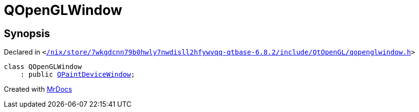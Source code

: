 [#QOpenGLWindow]
= QOpenGLWindow
:relfileprefix: 
:mrdocs:


== Synopsis

Declared in `&lt;https://github.com/PrismLauncher/PrismLauncher/blob/develop/launcher//nix/store/7wkgdcnn79b0hwly7nwdisll2hfywvqq-qtbase-6.8.2/include/QtOpenGL/qopenglwindow.h#L19[&sol;nix&sol;store&sol;7wkgdcnn79b0hwly7nwdisll2hfywvqq&hyphen;qtbase&hyphen;6&period;8&period;2&sol;include&sol;QtOpenGL&sol;qopenglwindow&period;h]&gt;`

[source,cpp,subs="verbatim,replacements,macros,-callouts"]
----
class QOpenGLWindow
    : public xref:QPaintDeviceWindow.adoc[QPaintDeviceWindow];
----






[.small]#Created with https://www.mrdocs.com[MrDocs]#
